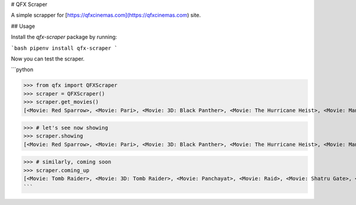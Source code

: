 
# QFX Scraper

A simple scrapper for [https://qfxcinemas.com](https://qfxcinemas.com) site.


## Usage

Install the `qfx-scraper` package by running:

```bash
pipenv install qfx-scraper
```

Now you can test the scraper.

```python

>>> from qfx import QFXScraper
>>> scraper = QFXScraper()
>>> scraper.get_movies()
[<Movie: Red Sparrow>, <Movie: Pari>, <Movie: 3D: Black Panther>, <Movie: The Hurricane Heist>, <Movie: Mangalam>, <Movie: Gaja Baja>, <Movie: Hurray>, <Movie: A League of Their Own>, <Movie: Black Panther>, <Movie: Tomb Raider>, <Movie: 3D: Tomb Raider>, <Movie: Panchayat>, <Movie: Raid>, <Movie: Shatru Gate>, <Movie: Hichki>, <Movie: Baaghi 2>]

>>> # let's see now showing
>>> scraper.showing
[<Movie: Red Sparrow>, <Movie: Pari>, <Movie: 3D: Black Panther>, <Movie: The Hurricane Heist>, <Movie: Mangalam>, <Movie: Gaja Baja>, <Movie: Hurray>, <Movie: A League of Their Own>, <Movie: Black Panther>]

>>> # similarly, coming soon
>>> scraper.coming_up
[<Movie: Tomb Raider>, <Movie: 3D: Tomb Raider>, <Movie: Panchayat>, <Movie: Raid>, <Movie: Shatru Gate>, <Movie: Hichki>, <Movie: Baaghi 2>]
```


